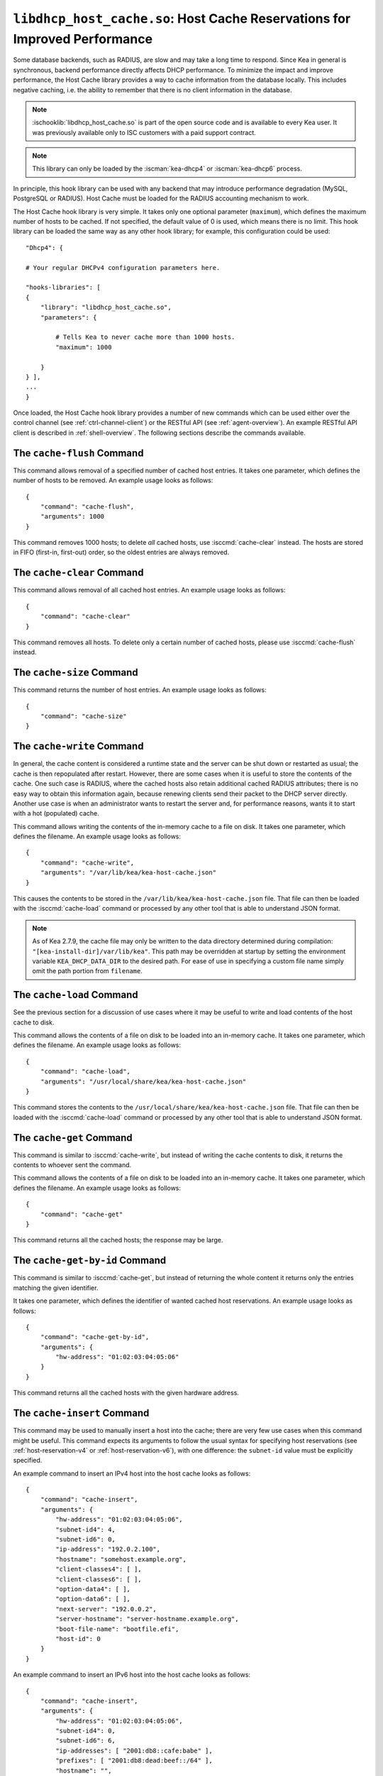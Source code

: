 .. ischooklib:: libdhcp_host_cache.so
.. _hooks-host-cache:

``libdhcp_host_cache.so``: Host Cache Reservations for Improved Performance
===========================================================================

Some database backends, such as RADIUS, are slow and may take
a long time to respond. Since Kea in general is synchronous, backend
performance directly affects DHCP performance. To minimize the
impact and improve performance, the Host Cache library provides a way to
cache information from the database locally. This includes negative
caching, i.e. the ability to remember that there is no client
information in the database.

.. note::

    :ischooklib:`libdhcp_host_cache.so` is part of the open source code and is
    available to every Kea user.
    It was previously available only to ISC customers with a paid support contract.

.. note::

   This library can only be loaded by the :iscman:`kea-dhcp4` or
   :iscman:`kea-dhcp6` process.

In principle, this hook library can be used with any backend that may
introduce performance degradation (MySQL, PostgreSQL or RADIUS). Host Cache
must be loaded for the RADIUS accounting mechanism to work.

The Host Cache hook library is very simple. It takes only one
optional parameter (``maximum``), which defines the maximum number of hosts
to be cached. If not specified, the default value of 0 is used, which
means there is no limit. This hook library can be loaded the same way as
any other hook library; for example, this configuration could be used:

::

     "Dhcp4": {

     # Your regular DHCPv4 configuration parameters here.

     "hooks-libraries": [
     {
         "library": "libdhcp_host_cache.so",
         "parameters": {

             # Tells Kea to never cache more than 1000 hosts.
             "maximum": 1000

         }
     } ],
     ...
     }

Once loaded, the Host Cache hook library provides a number of new
commands which can be used either over the control channel (see
:ref:`ctrl-channel-client`) or the RESTful API (see
:ref:`agent-overview`). An example RESTful API client is described in
:ref:`shell-overview`. The following sections describe the commands
available.

.. isccmd:: cache-flush
.. _command-cache-flush:

The ``cache-flush`` Command
~~~~~~~~~~~~~~~~~~~~~~~~~~~

This command allows removal of a specified number of cached host
entries. It takes one parameter, which defines the number of hosts to be
removed. An example usage looks as follows:

::

   {
       "command": "cache-flush",
       "arguments": 1000
   }

This command removes 1000 hosts; to delete *all* cached
hosts, use :isccmd:`cache-clear` instead. The hosts are stored in FIFO
(first-in, first-out) order, so the oldest entries are always removed.

.. isccmd:: cache-clear
.. _command-cache-clear:

The ``cache-clear`` Command
~~~~~~~~~~~~~~~~~~~~~~~~~~~

This command allows removal of all cached host entries. An example usage
looks as follows:

::

   {
       "command": "cache-clear"
   }

This command removes all hosts. To delete only a certain
number of cached hosts, please use :isccmd:`cache-flush` instead.

.. isccmd:: cache-size
.. _command-cache-size:

The ``cache-size`` Command
~~~~~~~~~~~~~~~~~~~~~~~~~~

This command returns the number of host entries. An example usage looks
as follows:

::

   {
       "command": "cache-size"
   }

.. isccmd:: cache-write
.. _command-cache-write:

The ``cache-write`` Command
~~~~~~~~~~~~~~~~~~~~~~~~~~~

In general, the cache content is considered a runtime state and the
server can be shut down or restarted as usual; the cache is then
repopulated after restart. However, there are some cases when it is
useful to store the contents of the cache. One such case is RADIUS,
where the cached hosts also retain additional cached RADIUS attributes;
there is no easy way to obtain this information again, because renewing
clients send their packet to the DHCP server directly. Another use case
is when an administrator wants to restart the server and, for performance reasons,
wants it to start with a hot (populated) cache.

This command allows writing the contents of the in-memory cache to a
file on disk. It takes one parameter, which defines the filename. An
example usage looks as follows:

::

   {
       "command": "cache-write",
       "arguments": "/var/lib/kea/kea-host-cache.json"
   }

This causes the contents to be stored in the ``/var/lib/kea/kea-host-cache.json``
file. That file can then be loaded with the :isccmd:`cache-load` command or
processed by any other tool that is able to understand JSON format.

.. note::

    As of Kea 2.7.9, the cache file may only be written to the data directory
    determined during compilation: ``"[kea-install-dir]/var/lib/kea"``. This
    path may be overridden at startup by setting the environment variable
    ``KEA_DHCP_DATA_DIR`` to the desired path. For ease of use in
    specifying a custom file name simply omit the path portion from ``filename``.

.. isccmd:: cache-load
.. _command-cache-load:

The ``cache-load`` Command
~~~~~~~~~~~~~~~~~~~~~~~~~~

See the previous section for a discussion of use cases where it may be
useful to write and load contents of the host cache to disk.

This command allows the contents of a file on disk to be loaded into an
in-memory cache. It takes one parameter, which defines the filename. An
example usage looks as follows:

::

   {
       "command": "cache-load",
       "arguments": "/usr/local/share/kea/kea-host-cache.json"
   }

This command stores the contents to the ``/usr/local/share/kea/kea-host-cache.json``
file. That file can then be loaded with the :isccmd:`cache-load` command or
processed by any other tool that is able to understand JSON format.

.. isccmd:: cache-get
.. _command-cache-get:

The ``cache-get`` Command
~~~~~~~~~~~~~~~~~~~~~~~~~

This command is similar to :isccmd:`cache-write`, but instead of writing the cache
contents to disk, it returns the contents to whoever sent the command.

This command allows the contents of a file on disk to be loaded into an
in-memory cache. It takes one parameter, which defines the filename. An
example usage looks as follows:

::

   {
       "command": "cache-get"
   }

This command returns all the cached hosts; the response
may be large.

.. isccmd:: cache-get-by-id
.. _command-cache-get-by-id:

The ``cache-get-by-id`` Command
~~~~~~~~~~~~~~~~~~~~~~~~~~~~~~~

This command is similar to :isccmd:`cache-get`, but instead of returning the whole
content it returns only the entries matching the given identifier.

It takes one parameter, which defines the identifier of wanted cached
host reservations. An example usage looks as follows:

::

   {
       "command": "cache-get-by-id",
       "arguments": {
           "hw-address": "01:02:03:04:05:06"
       }
   }

This command returns all the cached hosts with the given hardware
address.

.. isccmd:: cache-insert
.. _command-cache-insert:

The ``cache-insert`` Command
~~~~~~~~~~~~~~~~~~~~~~~~~~~~

This command may be used to manually insert a host into the cache; there
are very few use cases when this command might be useful. This command
expects its arguments to follow the usual syntax for specifying host
reservations (see :ref:`host-reservation-v4` or
:ref:`host-reservation-v6`), with one difference: the ``subnet-id``
value must be explicitly specified.

An example command to insert an IPv4 host into the host cache
looks as follows:

::

   {
       "command": "cache-insert",
       "arguments": {
           "hw-address": "01:02:03:04:05:06",
           "subnet-id4": 4,
           "subnet-id6": 0,
           "ip-address": "192.0.2.100",
           "hostname": "somehost.example.org",
           "client-classes4": [ ],
           "client-classes6": [ ],
           "option-data4": [ ],
           "option-data6": [ ],
           "next-server": "192.0.0.2",
           "server-hostname": "server-hostname.example.org",
           "boot-file-name": "bootfile.efi",
           "host-id": 0
       }
   }

An example command to insert an IPv6 host into the host cache
looks as follows:

::

   {
       "command": "cache-insert",
       "arguments": {
           "hw-address": "01:02:03:04:05:06",
           "subnet-id4": 0,
           "subnet-id6": 6,
           "ip-addresses": [ "2001:db8::cafe:babe" ],
           "prefixes": [ "2001:db8:dead:beef::/64" ],
           "hostname": "",
           "client-classes4": [ ],
           "client-classes6": [ ],
           "option-data4": [ ],
           "option-data6": [ ],
           "next-server": "0.0.0.0",
           "server-hostname": "",
           "boot-file-name": "",
           "host-id": 0
       }
   }

.. isccmd:: cache-remove
.. _command-cache-remove:

The ``cache-remove`` Command
~~~~~~~~~~~~~~~~~~~~~~~~~~~~

Sometimes it is useful to remove a single entry from the host cache: for
example, consider a situation where the device is active, Kea has already
provided configuration, and the host entry is in cache. As a result of
administrative action (e.g. the customer hasn't paid their bills or has
been upgraded to better service), the information in the backend database
(e.g. MySQL or RADIUS) is being updated. However, since the cache is in use,
Kea does not notice the change as the cached values are used. The
:isccmd:`cache-remove` command can solve this problem by removing a cached entry
after administrative changes.

The :isccmd:`cache-remove` command works similarly to the :isccmd:`reservation-get` command.
It allows querying by two parameters: either ``subnet-id4`` or ``subnet-id6``;
or ``ip-address`` (may be an IPv4 or IPv6 address), ``hw-address`` (specifies
a hardware/MAC address), ``duid``, ``circuit-id``, ``client-id``, or ``flex-id``.

An example command to remove an IPv4 host with reserved address
192.0.2.1 from a subnet with a ``subnet-id`` 123 looks as follows:

::

   {
       "command": "cache-remove",
       "arguments": {
           "ip-address": "192.0.2.1",
           "subnet-id": 123
       }
   }

Another example that removes an IPv6 host identifier by DUID and
specific ``subnet-id`` is:

::

   {
       "command": "cache-remove",
       "arguments": {
           "duid": "00:01:ab:cd:f0:a1:c2:d3:e4",
           "subnet-id": 123
       }
   }
